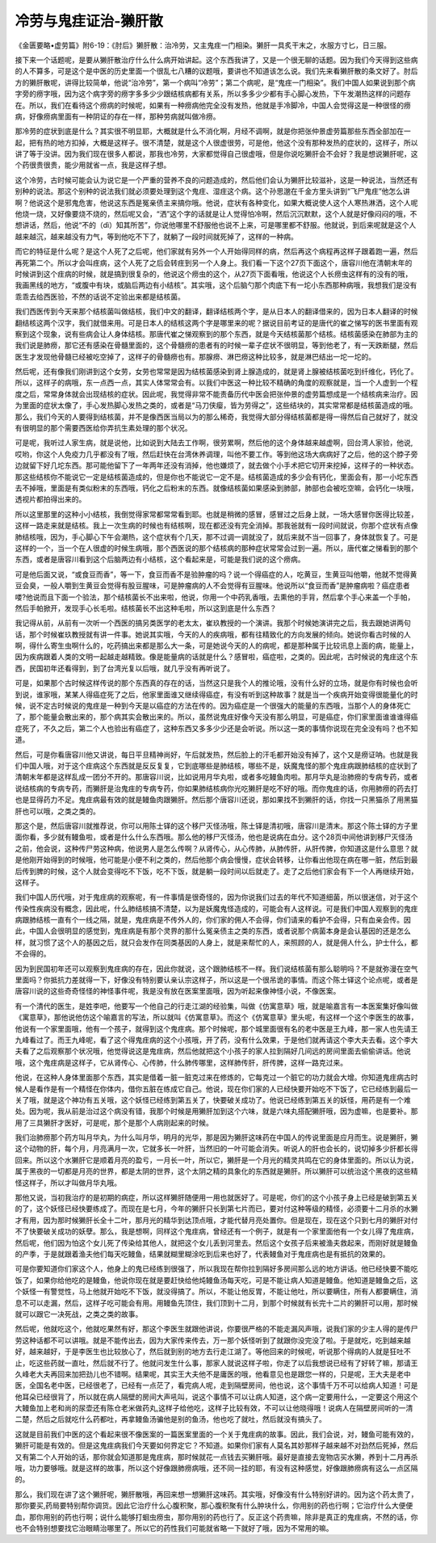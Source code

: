 冷劳与鬼疰证治-獭肝散
========================

《金匮要略•虚劳篇》附6-19：《肘后》獭肝散：治冷劳，又主鬼疰一门相染。獭肝一具炙干末之，水服方寸匕，日三服。

接下来一个话题呢，是要从獭肝散治疗什么什么病开始讲起。这个东西我讲了，又是一个很无聊的话题。因为我们今天得到这些病的人不算多，可是这个是中医的历史里面一个很乱七八糟的议题哦，要讲也不知道该怎么说。我们先来看獭肝散的条文好了。肘后方的獭肝散呢，讲得比较简单，他说“治冷劳”，第一个病叫“冷劳”；第二个病呢，是“鬼疰一门相染”。我们中国人如果说到那个病字旁的痨字哦，因为这个病字旁的痨字多多少少跟结核病都有关系，所以多多少少都有手心脚心发热，下午发潮热这样的问题存在。所以，我们在看待这个痨病的时候呢，如果有一种痨病他完全没有发热，他就是手冷脚冷，中国人会觉得这是一种很怪的痨病，好像痨病里面有一种阴证的存在一样，那种劳病就叫做冷痨。

那冷劳的症状到底是什么？其实很不明显耶，大概就是什么不消化啊，月经不调啊，就是你把张仲景虚劳篇那些东西全部加在一起，把有热的地方扣掉，大概是这样子。很不清楚，就是这个人很虚很劳，可是他，他这个没有那种发热的症状的，这样子，所以讲了等于没讲。因为我们现在很多人都说，那我也冷劳，大家都觉得自己很虚哦，但是你说吃獭肝会不会好？我是想说獭肝呢，这个药很贵很贵，能少用就省一点，我是这样子想。

这个冷劳，古时候可能会认为说它是一个严重的营养不良的问题造成的，然后他们会认为獭肝比较滋补，这是一种说法，当然还有别种的说法。那这个别种的说法我们就必须要处理到这个鬼疰、湿疰这个病。这个孙思邈在千金方里头讲到“飞尸鬼疰”他怎么讲啊？他说这个是邪鬼危害，他说这东西是冤亲债主来搞你哦。他说，症状有各种变化，如果大概说使人这个人寒热淋洒，这个人呢他烧一烧，又好像要烧不烧的，然后呢又会，“洒”这个字的话就是让人觉得怕冷啊，然后沉沉默默，这个人就是好像闷闷的哦，不想讲话，然后，他说“不的（dì）知其所苦”，你说他哪里不舒服他也说不上来，可是哪里都不舒服。他就说，到后来呢就是这个人越来越沉，越来越没有力气，等到他吃不下了，就躺了一段时间就死掉了，这样的一种病。

而它的特征是什么呢？是这个人死了之后呢，他们家就有另外一个人开始得同样的病，然后再这个病程再这样子跟着跑一遍，然后再死第二个。所以才会叫疰病，这个人死了之后会转疰到另一个人身上。我们看一下这个27页下面这个，唐容川他在清朝末年的时候讲到这个疰病的时候，就是搞到很复杂的，他说这个痨虫的这个，从27页下面看哦，他说这个人长痨虫这样有的没有的哦，我画黑线的地方，“或腹中有块，或脑后两边有小结核”。其实哦，这个后脑勺那个肉底下有一坨小东西那种病哦，我想我们是没有乖乖去给西医验，不然的话说不定验出来都是结核菌。

我们西医传到今天来那个结核菌叫做结核，我们中文的翻译，翻译结核两个字，是从日本人的翻译借来的，因为日本人翻译的时候翻结核这两个汉字，我们就借来用。可是日本人的结核这两个字是哪里来的呢？据说目前考证的是唐代的崔之悌写的医书里面有观察到这个现象，说有些病会让人身体结核。那唐代崔之悌观察到的那个东西，就是今天结核菌那个结核。结核菌感染在肺部为主的我们说是肺痨，那它还有感染在骨髓里面的，这个骨髓痨的患者有的时候一辈子症状不很明显，等到他老了，有一天跌断腿，然后医生才发现他骨髓已经被吃空掉了，这样子的骨髓痨也有。那腺痨、淋巴痨这种比较多，就是淋巴结出一坨一坨的。

然后呢，还有像我们刚讲到这个女劳，女劳也常常是因为结核菌感染到肾上腺造成的，就是肾上腺被结核菌吃到纤维化，钙化了。所以，这样子的病哦，东一点西一点，其实人体常常会有。以我们中医这一种比较不精确的角度的观察就是，当一个人虚到一个程度之后，常常身体就会出现结核的症状。因此呢，我觉得非常不能责备历代中医会把张仲景的虚劳篇想成是一个结核病来治疗。因为里面的症状太像了，手心发热脚心发热之类的，或者是“马刀侠瘿，皆为劳得之”，这些结块的，其实常常都是结核菌造成的哦。那么，我们今天的人要得到结核菌，并不是像西医当局以为的那么稀奇，我觉得大部分得结核菌都是得一得然后自己就好了，就没有很明显的那个需要西医给你弄抗生素处理的那个状况。

可是呢，我听过人家生病，就是说他，比如说到大陆去工作啊，很劳累啊，然后他的这个身体越来越虚啊，回台湾人家验，他说,哎哟，你这个人免疫力几乎都没有了哦，然后赶快在台湾休养调理，叫他不要工作。等到他这场大病病好了之后，他的这个脖子旁边就留下好几坨东西。那可能他留下了一年两年还没有消掉，他也嫌烦了，就去做个小手术把它切开来挖掉，这样子的一种状态。那这些结核你不能说它一定是结核菌造成的，但是你也不能说它一定不是。结核菌造成的多少会有钙化，里面会有，那一小坨东西去不掉哦，里面是有类似粉末的东西哦，钙化之后粉末的东西。就像结核菌如果感染到肺部，肺部也会被吃空嘛，会钙化一块哦，透视片都拍得出来的。

所以这里那里的这种小小结核，我倒觉得家常都常常看到耶。也就是稍微的感冒，感冒过之后身上就，一场大感冒你医得比较差，这样一路走来就是结核。我上一次生病的时候也有结核啊，现在都还没有完全消掉。那我爸就有一段时间就说，你那个症状有点像肺结核哦，因为，手心脚心下午会潮热，这个症状有个几天，那不过调一调就没了，就后来就不当一回事了，身体就恢复了。可是这样的一个，当一个在人很虚的时候生病哦，那个西医说的那个结核病的那种症状常常会过到一遍。所以，唐代崔之悌看到的那个东西，或者是唐容川看到这个后脑两边有小结核，这个看起来是，可能是我们说的这个痨病。

可是他后面又说，“或食豆而香”，等一下，食豆而香不是验肿瘤的吗？说一个得癌症的人，吃黄豆，生黄豆叫他嚼，他就不觉得黄豆会臭，一般人嚼到生黄豆会觉得有股豆腥味，可是肿瘤病的人不会觉得有豆腥味。他说所以“食豆而香”是肿瘤病啦？癌症患者喽?他说而且下面一个验法，那个结核菌长不出来啦，他说，你用一个中药乳香哦，去熏他的手背，然后拿个手心来盖一个手帕，然后手帕掀开，发现手心长毛啦。结核菌长不出这种毛啦，所以这到底是什么东西？

我记得从前，从前有一次听一个西医的搞另类医学的老太太，崔玖教授的一个演讲。我那个时候她演讲完之后，我去跟她讲两句话，那个时候崔玖教授就有讲一件事。她说其实哦，今天的人的疾病哦，都有往精致化的方向发展的倾向。她说你看古时候的人啊，得什么寄生虫啊什么的，吃药搞出来都是那么大一条，可是她说今天的人的病呢，都是那种属于比较讯息上面的病，能量上，因为疾病跟着人类的文明一起越走越精致。像是能量病的话就是什么？感冒啦，癌症啦，之类的。因此呢，古时候说的鬼疰这个东西，民国初年还看得到，到了台湾光复以后哦，就几乎没有再听说了。

可是，如果那个古时候这样传说的那个东西真的存在的话，当然这只是我个人的推论哦，没有什么好的立场，就是你有时候也会听到说，谁家哦，某某人得癌症死了之后，他家里面谁又继续得癌症，有没有听到这种故事？就是当一个疾病开始变得很能量化的时候，说不定古时候说的鬼疰是一种到今天是以癌症的方法在传的。因为癌症是一个很强大的能量的东西哦，当那个人的身体死亡了，那个能量会散出来的，那个病其实会散出来的。所以，虽然说鬼疰好像今天没有那么明显，可是癌症，你们家里面谁谁谁得癌症死了，不久之后，第二个人也验出有癌症了，这种东西又多多少少还是会听说。所以这一类的事情你说现在完全没有吗？也不知道。

然后，可是你看唐容川他又讲说，每日平旦精神尚好，午后就发热，然后脸上的汗毛都开始没有掉了，这个又是痨证呐。也就是我们中国人哦，对于这个疰病这个东西就是反反复复，它到底哪些是肺结核，哪些不是，妖魔鬼怪的那个鬼疰病跟肺结核的症状到了清朝末年都是这样乱成一团分不开的。那唐容川说，比如说用月华丸啦，或者多吃鳗鱼肉啦。那月华丸是治肺痨的专病专药，或者说结核病的专病专药，而獭肝是治鬼疰的专病专药，你如果肺结核病你光吃獭肝是吃不好的哦。而你鬼疰的话，你用肺痨的药去打也是显得药力不足。鬼疰病最有效的就是鳗鱼肉跟獭肝。然后那个唐容川还说，那如果找不到獭肝的话，你找一只黑猫杀了用黑猫肝也可以哦，之类之类的。

那这个是，然后唐容川就推荐说，你可以用陈士铎的这个移尸灭怪汤哦，陈士铎是清初哦，唐容川是清末。那这个陈士铎的方子里面你看，多少就有鳗鱼啦，或者是什么什么东西哦。那么他的移尸灭怪汤，他也是说病在血分。这个28页中间他讲到移尸灭怪汤之前，他会说，这种传尸劳这种病，他说男人是怎么传啊？从肾传心，从心传肺，从肺传肝，从肝传脾，你知道这是什么意思？就是他刚开始得到的时候哦，他可能是小便不利之类的，然后他那个病会慢慢，症状会转移，让你看出他现在病在哪一脏，然后到最后传到脾的时候，这个人就会变得吃不下饭，吃不下饭，就是躺一段时间以后就走了。走了之后他们家会有下一个人再继续开始，这样子。

我们中国人历代哦，对于鬼疰病的观察呢，有一件事情是很奇怪的，因为你说我们过去的年代不知道细菌，所以很迷信，对于这个传染性疾病没有概念，因此呢，什么肺结核搞不清楚，以为是妖魔鬼怪造成的，可能会有人这样说。可是我们中国人观察到的鬼疰病跟肺结核一直有个一线之隔，就是，鬼疰病是不传外人的，你们家的佣人不会得，你们请来的看护不会得，只有血亲会传。因此，中国人会很明显的感觉到，鬼疰病是有那个灵界的那什么冤亲债主之类的东西，或者说那个病菌本身是会认基因的还是怎么样，就习惯了这个人的基因之后，就只会发作在同类基因的人身上，就是来帮忙的人，来照顾的人，就是佣人什么，护士什么，都不会得的。

因为到民国初年还可以观察到鬼疰病的存在，因此你就说，这个跟肺结核不一样。我们说结核菌有那么聪明吗？不是就弥漫在空气里面吗？你抵抗力差就得一下，好像没有特别要认亲认宗这样子，所以这是一个很吊诡的事情。而这个陈士铎这个论点呢，或者是唐容川说的这些奇奇怪怪的神怪事件呢，我是没有放在医案里面哦，因为听起来像神怪小说，不像医案。

有一个清代的医生，是姓李吧，他要写一个他自己的行走江湖的经验集，叫做《仿寓意草》哦，就是喻嘉言有一本医案集好像叫做《寓意草》，那他说他仿这个喻嘉言的写法，所以就叫《仿寓意草》。而这个《仿寓意草》里头呢，有这样一个这个李医生的故事，他说有一个家里面哦，他有一个孩子，就得到这个鬼疰病。那个时候呢，那个城里面很有名的老中医是王九峰，那一家人也先请王九峰看过了。而王九峰呢，看了这个得鬼疰病的这个小孩哦，开了药，没有什么效果，于是他们就再请这个李大夫去看。这个李大夫看了之后观察那个状况哦，他觉得说这是鬼疰病，然后他就把这个小孩子的家人拉到隔好几间远的房间里面去偷偷讲话。他说哦，这个鬼疰病是这样子，它从肾传心、心传肺，什么肺传哪里，这样肺传肝，肝传脾，这样一路克过来。

他说，在这种人身体里面那个东西，其实是借着一脏一脏克过来在修炼的，它每克过一个脏它的功力就会大增。你知道鬼疰病古时候人是看作是有一个精怪在你体内，借你五脏在练成它自己。他说，现在你们家的人已经快要开始吃不下饭了，它已经练到最后一关了哦，就是这个神功有五关哦，这个妖怪已经练到第五关了，快要破关成功了。他说已经练到第五关的妖怪，用药是有一个难处。因为呢，我从前是治过这个病没有错，我那个时候是用獭肝加到这个六味，就是六味丸搭配獭肝哦，因为虚嘛，也是要补。那用了三具獭肝才医好，可是呢，那个是那个人病刚起来的时候。

我们治肺痨那个药方叫月华丸，为什么叫月华，明月的光华，那是因为獭肝这味药在中国人的传说里面是应月而生。说是獭肝，獭这个动物的肝，每个月，月亮满月一次，它就多长一叶肝，当然旧的一叶可能会消失。听说人的肝也会长的，说切掉多少肝都长得回来。所以这个水獭肝它是顺着月亮的盈亏，一月长一叶，所以它，獭肝是一个月光的精灵共鸣在它的身体里面的。所以认为说，属于黑夜的一切都是月亮的世界，都是太阴的世界，这个太阴之精的具象化的东西就是獭肝。所以獭肝可以统治这个黑夜的这些精怪这样子，所以才叫做月华丸哦。

那他又说，当初我治疗的是初期的病症，所以这样獭肝随便用一用也就医好了。可是呢，你们的这个小孩子身上已经是破到第五关的了，这个妖怪已经快要练成了。而现在是七月，今年的獭肝只长到第七片而已，要对付这种等级的精怪，必须要十二月杀的水獭才有用，因为那时候獭肝长全十二叶，那月光的精华到达顶点哦，才能代替月亮处置你。但是现在，现在这个只到七月的獭肝对付不了快要破关成功的妖孽。那么，我是想啊，同样这个鬼疰病，曾经还有一个例子，就是有一个家里面他有一个女儿得了鬼疰病，然后呢，他们因为怕这个女儿死了传染给其他人，就把这个女儿丢到河里去。然后这个女孩子后来被渔夫救起来，而刚好就是鳗鱼的产季，于是就跟着渔夫他们每天吃鳗鱼，结果就糊里糊涂吃到后来也好了，代表鳗鱼对于鬼疰病也是有抵抗的效果的。

可是你要知道你们家这个人，他身上的鬼已经练到很强了，所以我现在帮你拉到隔好多房间那么远的地方讲话。他已经快要不能吃饭了，如果你给他吃的是鳗鱼，他说你现在就是要赶快给他炖鳗鱼汤每天吃，可是不能让病人知道是鳗鱼。他知道是鳗鱼之后，这个妖怪一有警觉性，马上他就开始吃不下饭，就没得搞了。所以，不能让他反胃，不能让他吐，所以要瞒住，所有人都要瞒住，消息不可以走漏，然后，这样子吃可能会有用。用鳗鱼先顶住，我们顶到十二月，到那个时候就有长完十二片的獭肝可以用，那时候就可以跟它一决死战，之类之类的故事。

然后呢，他就吃这个，他就吃果然有好，那这个李医生就跟他讲说，你要很严格的不能走漏风声哦，说我们家的少主人得的是传尸劳这种话都不可以讲哦。就是不能传出去，因为大家传来传去，万一那个妖怪听到了就跟你没完没了啦。于是就吃，吃到越来越好，越来越好，于是李医生也比较放心了，然后就到别的地方去行走江湖了。等他回来的时候呢，听说那个得病的人就是狂吐不止，吃这些药就一直吐，然后就不行了。他就问发生什么事，那家人就说这样子啦，你走了以后我想说已经有了好转了嘛，那请王久峰老大夫再回来加把劲儿也不错啊。结果呢，其实王大夫他不是庸医的哦，他看意见也是跟您一样的，只是呢，王大夫是老中医，全国名老中医，已经很老了，已经有一点茫了，看完病人呢，走到隔壁房间，他也说，这个事情千万不可以给病人知道！可是他耳朵已经很背了，所以就在病人隔壁的房间大声吼叫，说这个事情不可以让病人知道，这个病一定要用什么，一定要这个用这个大鳗鱼加上老和尚的尿壶还有陈仓老米做药丸,这样子给他吃，这样子比较有效，不可以让他晓得哦！说病人在隔壁房间听的一清二楚，然后之后就吃什么药都吐，再拿鳗鱼汤骗他是别的鱼汤，他也吃了就吐，然后就没有搞头了。

这就是目前我们中医的这个看起来很不像医案的一篇医案里面的一个关于鬼疰病的故事。因此，我们会说，对，鳗鱼可能有效的，獭肝可能是有效的。但是这鬼疰病我们今天要如何界定它？不知道。如果你们家有人莫名其妙那样子越来越不对劲然后死掉，然后又有第二个人开始的话，那你就会知道那是鬼疰病，那时候就花一点钱去买獭肝哦。最好是直接去宠物店买水獭，养到十二月再杀哦，功力要够哦。就是这样的故事，所以这个好像跟肺痨病哦，还不同一挂的耶，有没有这种感觉，好像跟肺痨病有这么一点区隔的。

那么，我们现在讲了这个獭肝呢，獭肝散哦，再回来想一想獭肝这味药。其实哦，好像没有什么特别好讲的。因为这个药太贵了，那你要买,药局要特别帮你调货。因此它治疗什么心腹积聚，那心腹积聚有什么肿块什么，你用别的药也行啊；它治疗什么大便便血，那你用别的药也行啊；说什么能够打蛔虫痨虫，那你用别的药也行了。反正这个药贵嘛，除非是真正的鬼疰病，不然的话，你也不会特别想要找它治眼睛治哪里了。所以它的药性我们可能就省略一下就好了哦，因为不常用的嘛。
